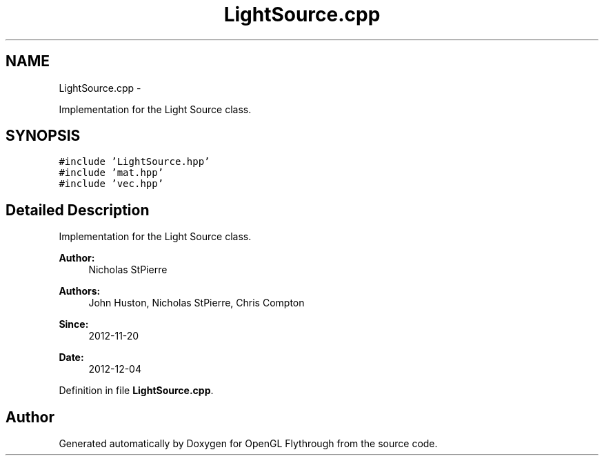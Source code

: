 .TH "LightSource.cpp" 3 "Tue Dec 18 2012" "Version 9001" "OpenGL Flythrough" \" -*- nroff -*-
.ad l
.nh
.SH NAME
LightSource.cpp \- 
.PP
Implementation for the Light Source class\&.  

.SH SYNOPSIS
.br
.PP
\fC#include 'LightSource\&.hpp'\fP
.br
\fC#include 'mat\&.hpp'\fP
.br
\fC#include 'vec\&.hpp'\fP
.br

.SH "Detailed Description"
.PP 
Implementation for the Light Source class\&. 

\fBAuthor:\fP
.RS 4
Nicholas StPierre 
.RE
.PP
\fBAuthors:\fP
.RS 4
John Huston, Nicholas StPierre, Chris Compton 
.RE
.PP
\fBSince:\fP
.RS 4
2012-11-20 
.RE
.PP
\fBDate:\fP
.RS 4
2012-12-04 
.RE
.PP

.PP
Definition in file \fBLightSource\&.cpp\fP\&.
.SH "Author"
.PP 
Generated automatically by Doxygen for OpenGL Flythrough from the source code\&.
